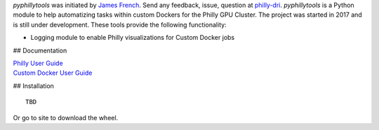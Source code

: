 
*pyphillytools* was initiated by `James French <v-jafre@microsoft.com>`_.
Send any feedback, issue, question at `philly-dri <mailto:philly-dri@microsoft.com>`_.
*pyphillytools* is a Python module to help automatizing tasks within custom Dockers for the Philly GPU Cluster.
The project was started in 2017 and is still under development.
These tools provide the following functionality:

- Logging module to enable Philly visualizations for Custom Docker jobs

## Documentation

| `Philly User Guide <https://microsoft.sharepoint.com/teams/ATISG/SitePages/Philly%20Users%20Guide.aspx>`_
| `Custom Docker User Guide <https://microsoft.sharepoint.com/teams/ATISG/_layouts/15/WopiFrame.aspx?sourcedoc=%7BB4C7C377-0F91-4C90-88DB-882FF53303AA%7D&file=Philly%20Custom%20Dockers.docx&action=default>`_

## Installation

::

    TBD

Or go to site to download the wheel.
